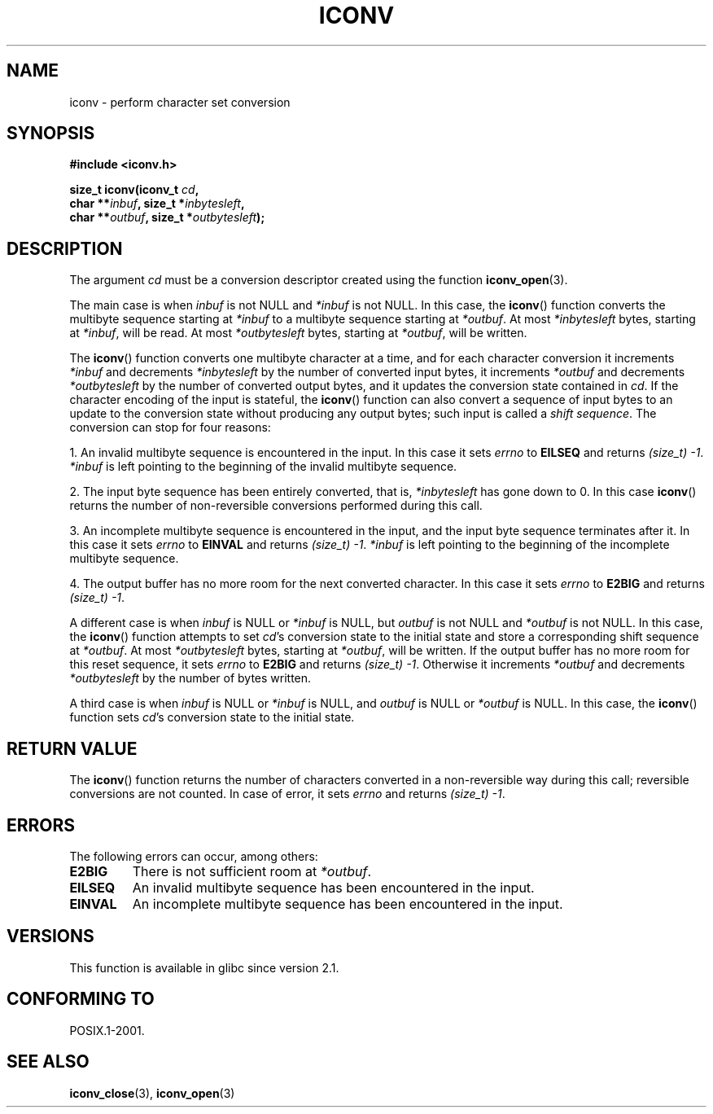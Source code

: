 .\" Copyright (c) Bruno Haible <haible@clisp.cons.org>
.\"
.\" This is free documentation; you can redistribute it and/or
.\" modify it under the terms of the GNU General Public License as
.\" published by the Free Software Foundation; either version 2 of
.\" the License, or (at your option) any later version.
.\"
.\" References consulted:
.\"   GNU glibc-2 source code and manual
.\"   OpenGroup's Single Unix specification
.\"	http://www.UNIX-systems.org/online.html
.\"
.\" 2000-06-30 correction by Yuichi SATO <sato@complex.eng.hokudai.ac.jp>
.\" 2000-11-15 aeb, fixed prototype
.\"
.TH ICONV 3 2008-09-08 "GNU" "Linux Programmer's Manual"
.SH NAME
iconv \- perform character set conversion
.SH SYNOPSIS
.nf
.B #include <iconv.h>
.sp
.BI "size_t iconv(iconv_t " cd ,
.BI "             char **" inbuf ", size_t *" inbytesleft ,
.BI "             char **" outbuf ", size_t *" outbytesleft );
.fi
.SH DESCRIPTION
The argument \fIcd\fP must be a conversion descriptor created using the
function
.BR iconv_open (3).
.PP
The main case is when \fIinbuf\fP is not NULL and \fI*inbuf\fP is not NULL.
In this case, the
.BR iconv ()
function converts the multibyte sequence
starting at \fI*inbuf\fP to a multibyte sequence starting at \fI*outbuf\fP.
At most \fI*inbytesleft\fP bytes, starting at \fI*inbuf\fP, will be read.
At most \fI*outbytesleft\fP bytes, starting at \fI*outbuf\fP, will be written.
.PP
The
.BR iconv ()
function converts one multibyte character at a time, and for
each character conversion it increments \fI*inbuf\fP and decrements
\fI*inbytesleft\fP by the number of converted input bytes, it increments
\fI*outbuf\fP and decrements \fI*outbytesleft\fP by the number of converted
output bytes, and it updates the conversion state contained in \fIcd\fP.
If the character encoding of the input is stateful, the
.BR iconv ()
function can also convert a sequence of input bytes
to an update to the conversion state without producing any output bytes;
such input is called a \fIshift sequence\fP.
The conversion can stop for four reasons:
.PP
1. An invalid multibyte sequence is encountered in the input.
In this case
it sets \fIerrno\fP to \fBEILSEQ\fP and returns
.IR (size_t)\ \-1 .
\fI*inbuf\fP
is left pointing to the beginning of the invalid multibyte sequence.
.PP
2. The input byte sequence has been entirely converted,
that is, \fI*inbytesleft\fP has gone down to 0.
In this case
.BR iconv ()
returns the number of
non-reversible conversions performed during this call.
.PP
3. An incomplete multibyte sequence is encountered in the input, and the
input byte sequence terminates after it.
In this case it sets \fIerrno\fP to
\fBEINVAL\fP and returns
.IR (size_t)\ \-1 .
\fI*inbuf\fP is left pointing to the
beginning of the incomplete multibyte sequence.
.PP
4. The output buffer has no more room for the next converted character.
In this case it sets \fIerrno\fP to \fBE2BIG\fP and returns
.IR (size_t)\ \-1 .
.PP
A different case is when \fIinbuf\fP is NULL or \fI*inbuf\fP is NULL, but
\fIoutbuf\fP is not NULL and \fI*outbuf\fP is not NULL.
In this case, the
.BR iconv ()
function attempts to set \fIcd\fP's conversion state to the
initial state and store a corresponding shift sequence at \fI*outbuf\fP.
At most \fI*outbytesleft\fP bytes, starting at \fI*outbuf\fP, will be written.
If the output buffer has no more room for this reset sequence, it sets
\fIerrno\fP to \fBE2BIG\fP and returns
.IR (size_t)\ \-1 .
Otherwise it increments
\fI*outbuf\fP and decrements \fI*outbytesleft\fP by the number of bytes
written.
.PP
A third case is when \fIinbuf\fP is NULL or \fI*inbuf\fP is NULL, and
\fIoutbuf\fP is NULL or \fI*outbuf\fP is NULL.
In this case, the
.BR iconv ()
function sets \fIcd\fP's conversion state to the initial state.
.SH "RETURN VALUE"
The
.BR iconv ()
function returns the number of characters converted in a
non-reversible way during this call; reversible conversions are not counted.
In case of error, it sets \fIerrno\fP and returns
.IR (size_t)\ \-1 .
.SH ERRORS
The following errors can occur, among others:
.TP
.B E2BIG
There is not sufficient room at \fI*outbuf\fP.
.TP
.B EILSEQ
An invalid multibyte sequence has been encountered in the input.
.TP
.B EINVAL
An incomplete multibyte sequence has been encountered in the input.
.SH VERSIONS
This function is available in glibc since version 2.1.
.SH "CONFORMING TO"
POSIX.1-2001.
.SH "SEE ALSO"
.BR iconv_close (3),
.BR iconv_open (3)
